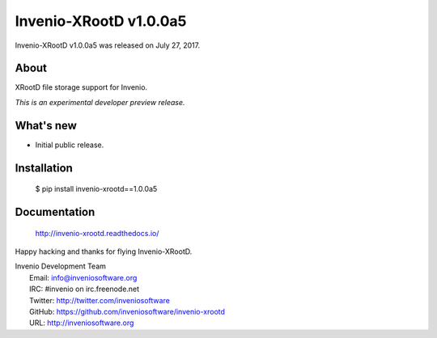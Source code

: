 =========================
 Invenio-XRootD v1.0.0a5
=========================

Invenio-XRootD v1.0.0a5 was released on July 27, 2017.

About
-----

XRootD file storage support for Invenio.

*This is an experimental developer preview release.*

What's new
----------

- Initial public release.

Installation
------------

   $ pip install invenio-xrootd==1.0.0a5

Documentation
-------------

   http://invenio-xrootd.readthedocs.io/

Happy hacking and thanks for flying Invenio-XRootD.

| Invenio Development Team
|   Email: info@inveniosoftware.org
|   IRC: #invenio on irc.freenode.net
|   Twitter: http://twitter.com/inveniosoftware
|   GitHub: https://github.com/inveniosoftware/invenio-xrootd
|   URL: http://inveniosoftware.org
